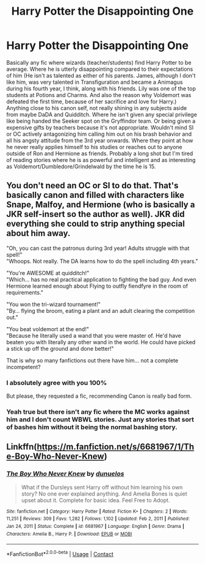 #+TITLE: Harry Potter the Disappointing One

* Harry Potter the Disappointing One
:PROPERTIES:
:Author: zasoola83
:Score: 11
:DateUnix: 1619562646.0
:DateShort: 2021-Apr-28
:FlairText: Request
:END:
Basically any fic where wizards (teacher/students) find Harry Potter to be average. Where he is utterly disappointing compared to their expectations of him (He isn't as talented as either of his parents. James, although I don't like him, was very talented in Transfiguration and became a Animagus during his fourth year, I think, along with his friends. Lily was one of the top students at Potions and Charms. And also the reason why Voldemort was defeated the first time, because of her sacrifice and love for Harry.) Anything close to his canon self, not really shining in any subjects aside from maybe DaDA and Quidditch. Where he isn't given any special privilege like being handed the Seeker spot on the Gryffindor team. Or being given a expensive gifts by teachers because it's not appropriate. Wouldn't mind SI or OC actively antagonizing him calling him out on his brash behavior and all his angsty attitude from the 3rd year onwards. Where they point at how he never really applies himself to his studies or reaches out to anyone outside of Ron and Hermione as friends. Probably a long shot but I'm tired of reading stories where he is as powerful and intelligent and as interesting as Voldemort/Dumbledore/Grindelwald by the time he is 15.


** You don't need an OC or SI to do that. That's basically canon and filled with characters like Snape, Malfoy, and Hermione (who is basically a JKR self-insert so the author as well). JKR did everything she could to strip anything special about him away.

"Oh, you can cast the patronus during 3rd year! Adults struggle with that spell!"\\
"Whoops. Not really. The DA learns how to do the spell including 4th years."

"You're AWESOME at quidditch!"\\
"Which... has no real practical application to fighting the bad guy. And even Hermione learned enough about Flying to outfly fiendfyre in the room of requirements."

"You won the tri-wizard tournament!"\\
"By... flying the broom, eating a plant and an adult clearing the competition out."

"You beat voldemort at the end!"\\
"Because he literally used a wand that you were master of. He'd have beaten you with literally any other wand in the world. He could have picked a stick up off the ground and done better!"

That is why so many fanfictions out there have him... not a complete incompetent?
:PROPERTIES:
:Author: kathrynd518
:Score: 20
:DateUnix: 1619577188.0
:DateShort: 2021-Apr-28
:END:

*** I absolutely agree with you 100%

But please, they requested a fic, recommending Canon is really bad form.
:PROPERTIES:
:Author: bloodelemental
:Score: 5
:DateUnix: 1619602757.0
:DateShort: 2021-Apr-28
:END:


*** Yeah true but there isn't any fic where the MC works against him and I don't count WBWL stories. Just any stories that sort of bashes him without it being the normal bashing story.
:PROPERTIES:
:Author: zasoola83
:Score: 2
:DateUnix: 1619602231.0
:DateShort: 2021-Apr-28
:END:


** Linkffn([[https://m.fanfiction.net/s/6681967/1/The-Boy-Who-Never-Knew]])
:PROPERTIES:
:Author: karigan_g
:Score: 2
:DateUnix: 1619608891.0
:DateShort: 2021-Apr-28
:END:

*** [[https://www.fanfiction.net/s/6681967/1/][*/The Boy Who Never Knew/*]] by [[https://www.fanfiction.net/u/2198557/dunuelos][/dunuelos/]]

#+begin_quote
  What if the Dursleys sent Harry off without him learning his own story? No one ever explained anything. And Amelia Bones is quiet upset about it. Complete for basic idea. Feel Free to Adopt.
#+end_quote

^{/Site/:} ^{fanfiction.net} ^{*|*} ^{/Category/:} ^{Harry} ^{Potter} ^{*|*} ^{/Rated/:} ^{Fiction} ^{K+} ^{*|*} ^{/Chapters/:} ^{2} ^{*|*} ^{/Words/:} ^{11,251} ^{*|*} ^{/Reviews/:} ^{309} ^{*|*} ^{/Favs/:} ^{1,282} ^{*|*} ^{/Follows/:} ^{1,102} ^{*|*} ^{/Updated/:} ^{Feb} ^{2,} ^{2011} ^{*|*} ^{/Published/:} ^{Jan} ^{24,} ^{2011} ^{*|*} ^{/Status/:} ^{Complete} ^{*|*} ^{/id/:} ^{6681967} ^{*|*} ^{/Language/:} ^{English} ^{*|*} ^{/Genre/:} ^{Drama} ^{*|*} ^{/Characters/:} ^{Amelia} ^{B.,} ^{Harry} ^{P.} ^{*|*} ^{/Download/:} ^{[[http://www.ff2ebook.com/old/ffn-bot/index.php?id=6681967&source=ff&filetype=epub][EPUB]]} ^{or} ^{[[http://www.ff2ebook.com/old/ffn-bot/index.php?id=6681967&source=ff&filetype=mobi][MOBI]]}

--------------

*FanfictionBot*^{2.0.0-beta} | [[https://github.com/FanfictionBot/reddit-ffn-bot/wiki/Usage][Usage]] | [[https://www.reddit.com/message/compose?to=tusing][Contact]]
:PROPERTIES:
:Author: FanfictionBot
:Score: 2
:DateUnix: 1619608912.0
:DateShort: 2021-Apr-28
:END:
